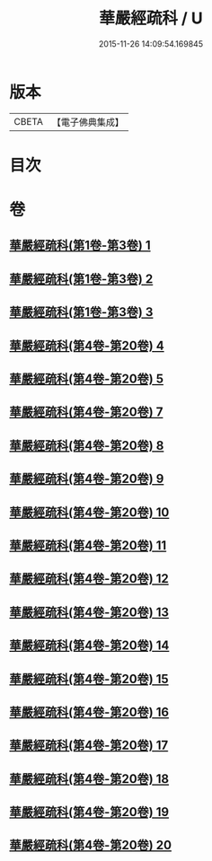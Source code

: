 #+TITLE: 華嚴經疏科 / U
#+DATE: 2015-11-26 14:09:54.169845
* 版本
 |     CBETA|【電子佛典集成】|

* 目次
* 卷
** [[file:KR6e0017_001.txt][華嚴經疏科(第1卷-第3卷) 1]]
** [[file:KR6e0017_002.txt][華嚴經疏科(第1卷-第3卷) 2]]
** [[file:KR6e0017_003.txt][華嚴經疏科(第1卷-第3卷) 3]]
** [[file:KR6e0017_004.txt][華嚴經疏科(第4卷-第20卷) 4]]
** [[file:KR6e0017_005.txt][華嚴經疏科(第4卷-第20卷) 5]]
** [[file:KR6e0017_007.txt][華嚴經疏科(第4卷-第20卷) 7]]
** [[file:KR6e0017_008.txt][華嚴經疏科(第4卷-第20卷) 8]]
** [[file:KR6e0017_009.txt][華嚴經疏科(第4卷-第20卷) 9]]
** [[file:KR6e0017_010.txt][華嚴經疏科(第4卷-第20卷) 10]]
** [[file:KR6e0017_011.txt][華嚴經疏科(第4卷-第20卷) 11]]
** [[file:KR6e0017_012.txt][華嚴經疏科(第4卷-第20卷) 12]]
** [[file:KR6e0017_013.txt][華嚴經疏科(第4卷-第20卷) 13]]
** [[file:KR6e0017_014.txt][華嚴經疏科(第4卷-第20卷) 14]]
** [[file:KR6e0017_015.txt][華嚴經疏科(第4卷-第20卷) 15]]
** [[file:KR6e0017_016.txt][華嚴經疏科(第4卷-第20卷) 16]]
** [[file:KR6e0017_017.txt][華嚴經疏科(第4卷-第20卷) 17]]
** [[file:KR6e0017_018.txt][華嚴經疏科(第4卷-第20卷) 18]]
** [[file:KR6e0017_019.txt][華嚴經疏科(第4卷-第20卷) 19]]
** [[file:KR6e0017_020.txt][華嚴經疏科(第4卷-第20卷) 20]]
